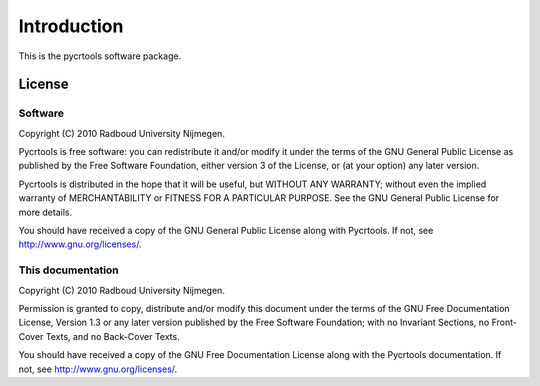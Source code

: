 .. _introduction:

************
Introduction
************

This is the pycrtools software package.

License
=======

Software
^^^^^^^^

Copyright (C)  2010  Radboud University Nijmegen.

Pycrtools is free software: you can redistribute it and/or modify
it under the terms of the GNU General Public License as published by
the Free Software Foundation, either version 3 of the License, or
(at your option) any later version.

Pycrtools is distributed in the hope that it will be useful,
but WITHOUT ANY WARRANTY; without even the implied warranty of
MERCHANTABILITY or FITNESS FOR A PARTICULAR PURPOSE.  See the
GNU General Public License for more details.

You should have received a copy of the GNU General Public License
along with Pycrtools.  If not, see `<http://www.gnu.org/licenses/>`_.

This documentation
^^^^^^^^^^^^^^^^^^

Copyright (C)  2010  Radboud University Nijmegen.

Permission is granted to copy, distribute and/or modify this document
under the terms of the GNU Free Documentation License, Version 1.3
or any later version published by the Free Software Foundation;
with no Invariant Sections, no Front-Cover Texts, and no Back-Cover Texts.

You should have received a copy of the GNU Free Documentation License along with the Pycrtools documentation. If not, see http://www.gnu.org/licenses/.

